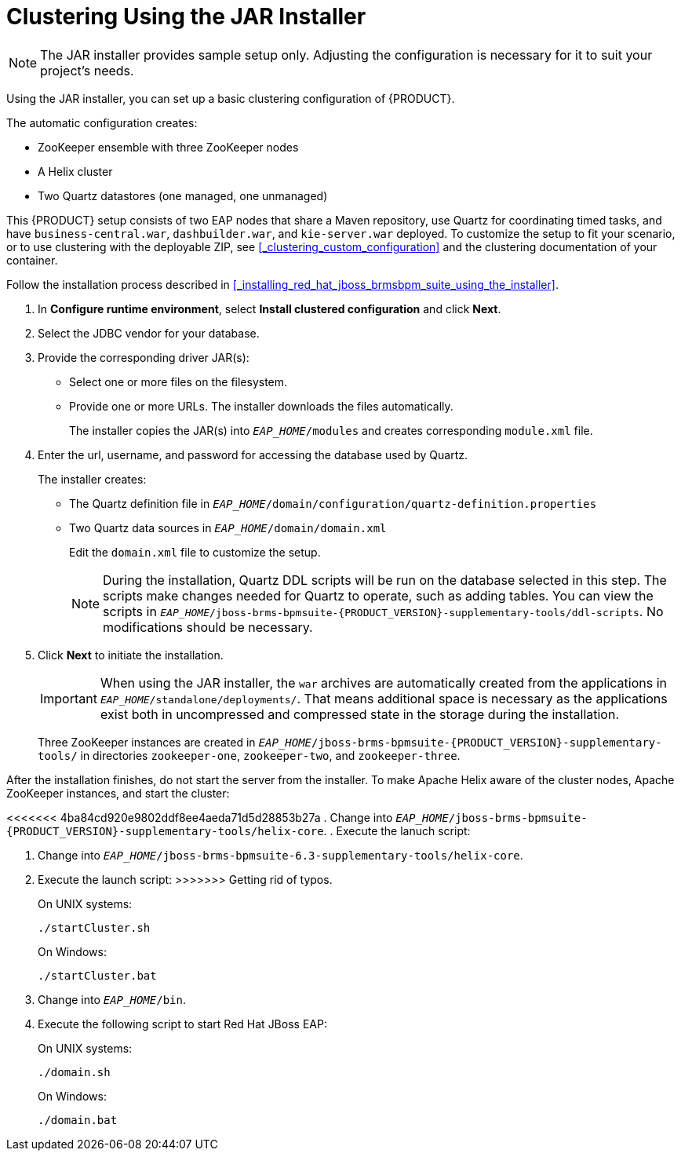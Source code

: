 [[clustering-jar-installer-proc]]

= Clustering Using the JAR Installer

NOTE: The JAR installer provides sample setup only. Adjusting the configuration is necessary for it to suit your project's needs.

Using the JAR installer,
ifdef::BPMS[]
described in <<_sect_the_red_hat_jboss_bpm_suite_installer_installation>>,
endif::BPMS[]
you can set up a basic clustering configuration of {PRODUCT}.

The automatic configuration creates:

* ZooKeeper ensemble with three ZooKeeper nodes
* A Helix cluster
* Two Quartz datastores (one managed, one unmanaged)

This {PRODUCT} setup consists of two EAP nodes that share a Maven repository, use Quartz for coordinating timed tasks, and have `business-central.war`, `dashbuilder.war`, and `kie-server.war` deployed. To customize the setup to fit your scenario, or to use clustering with the deployable ZIP, see <<_clustering_custom_configuration>> and the clustering documentation of your container.

Follow the installation process described in <<_installing_red_hat_jboss_brmsbpm_suite_using_the_installer>>.

. In *Configure runtime environment*, select *Install clustered configuration* and click *Next*.
. Select the JDBC vendor for your database.
. Provide the corresponding driver JAR(s):
+
	* Select one or more files on the filesystem.
	* Provide one or more URLs. The installer downloads the files automatically.
+
The installer copies the JAR(s) into `_EAP_HOME_/modules` and creates corresponding `module.xml` file.
ifdef::BPMS[]
+
.JDBC Driver Setup
image::7214.png[Configure JDBC provider and drivers]
endif::BPMS[]

. Enter the url, username, and password for accessing the database used by Quartz.
+
The installer creates:

* The Quartz definition file in `_EAP_HOME_/domain/configuration/quartz-definition.properties`
* Two Quartz data sources in  `_EAP_HOME_/domain/domain.xml`
+
Edit the `domain.xml` file to customize the setup.
+
[NOTE]
====
During the installation, Quartz DDL scripts will be run on the database selected in this step. The scripts make changes needed for Quartz to operate, such as adding tables. You can view the scripts in `_EAP_HOME_/jboss-brms-bpmsuite-{PRODUCT_VERSION}-supplementary-tools/ddl-scripts`. No modifications should be necessary.
====
+
ifdef::BPMS[]
.Quartz Database Configuration
image::7215.png[]
endif::BPMS[]

. Click *Next* to initiate the installation.
+
[IMPORTANT]
====
When using the JAR installer, the `war` archives are automatically created from the applications in `_EAP_HOME_/standalone/deployments/`. That means additional space is necessary as the applications exist both in uncompressed and compressed state in the storage during the installation.
====
+
Three ZooKeeper instances are created in `_EAP_HOME_/jboss-brms-bpmsuite-{PRODUCT_VERSION}-supplementary-tools/` in directories `zookeeper-one`, `zookeeper-two`, and `zookeeper-three`.


After the installation finishes, do not start the server from the installer. To make Apache Helix aware of the cluster nodes, Apache ZooKeeper instances, and start the cluster:

<<<<<<< 4ba84cd920e9802ddf8ee4aeda71d5d28853b27a
. Change into `_EAP_HOME_/jboss-brms-bpmsuite-{PRODUCT_VERSION}-supplementary-tools/helix-core`.
. Execute the lanuch script:
=======
. Change into `_EAP_HOME_/jboss-brms-bpmsuite-6.3-supplementary-tools/helix-core`.
. Execute the launch script:
>>>>>>> Getting rid of typos.
+
On UNIX systems:
+
----
./startCluster.sh
----
+
On Windows:
+
----
./startCluster.bat
----
. Change into `_EAP_HOME_/bin`.
. Execute the following script to start Red Hat JBoss EAP:
+
On UNIX systems:
+
----
./domain.sh
----
+
On Windows:
+
----
./domain.bat
----